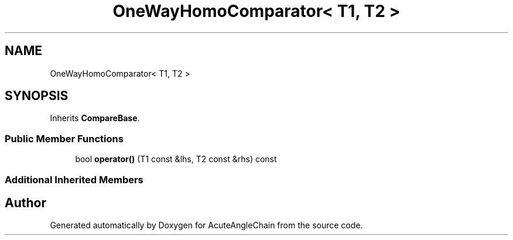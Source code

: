 .TH "OneWayHomoComparator< T1, T2 >" 3 "Sun Jun 3 2018" "AcuteAngleChain" \" -*- nroff -*-
.ad l
.nh
.SH NAME
OneWayHomoComparator< T1, T2 >
.SH SYNOPSIS
.br
.PP
.PP
Inherits \fBCompareBase\fP\&.
.SS "Public Member Functions"

.in +1c
.ti -1c
.RI "bool \fBoperator()\fP (T1 const &lhs, T2 const &rhs) const"
.br
.in -1c
.SS "Additional Inherited Members"


.SH "Author"
.PP 
Generated automatically by Doxygen for AcuteAngleChain from the source code\&.
